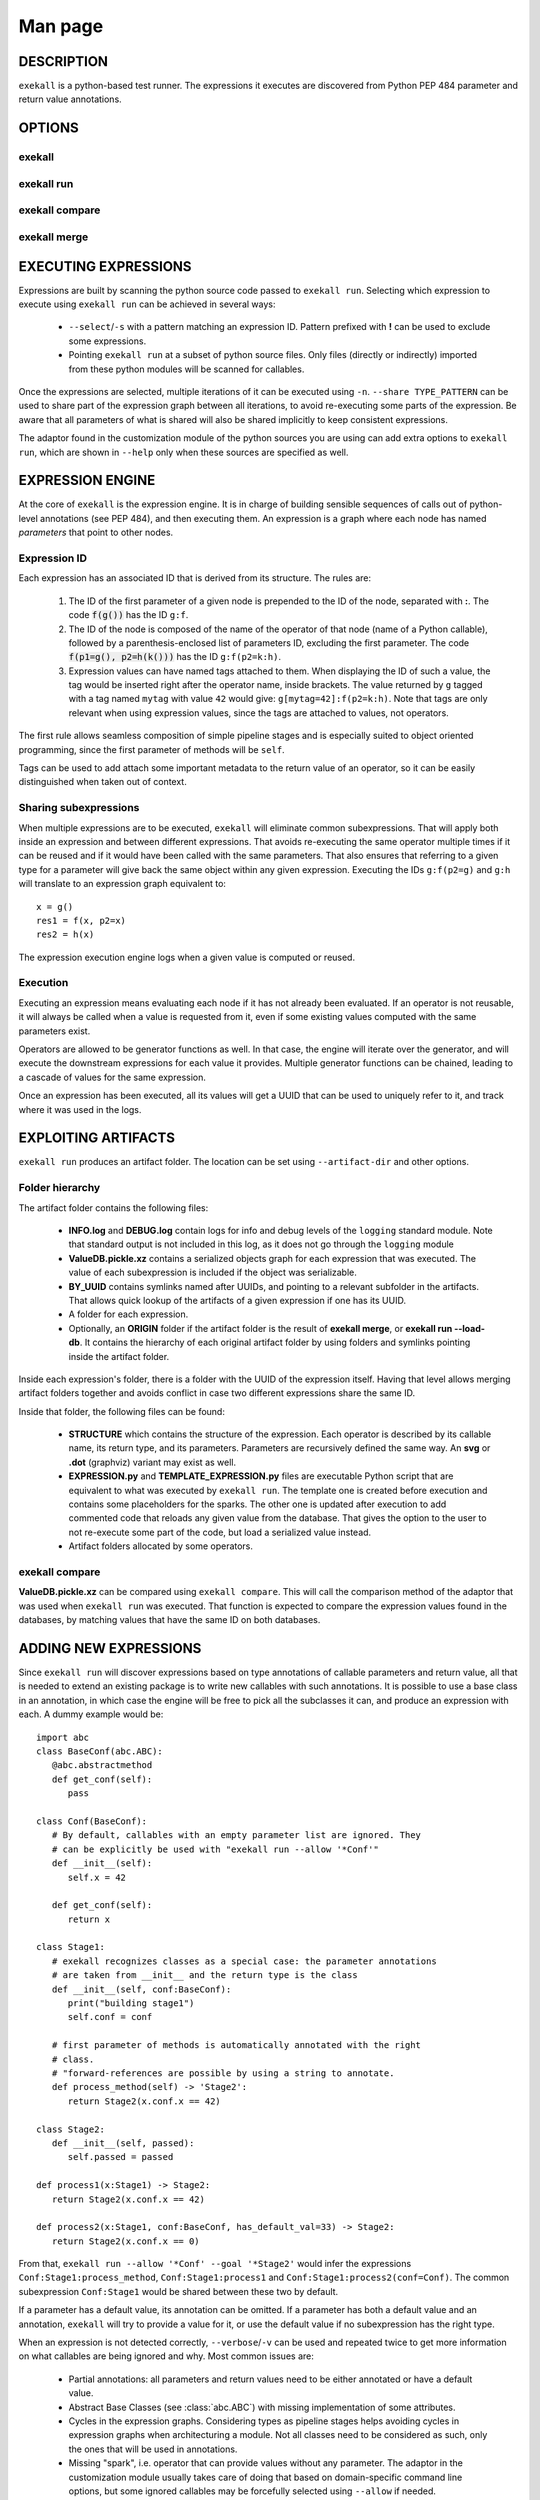 Man page
========

DESCRIPTION
+++++++++++

``exekall`` is a python-based test runner. The expressions it executes are
discovered from Python PEP 484 parameter and return value annotations.

OPTIONS
+++++++

exekall
-------

.. run-command::
   :ignore-error:
   :literal:

   exekall --help

exekall run
-----------

.. run-command::
   :ignore-error:
   :literal:

   # Give the python sources to exekall to get the LISA options in addition to
   # the generic ones.
   exekall run "$LISA_HOME/lisa/tests/" --help

exekall compare
---------------

.. run-command::
   :ignore-error:
   :literal:

   exekall compare --help

exekall merge
-------------

.. run-command::
   :ignore-error:
   :literal:

   exekall merge --help


EXECUTING EXPRESSIONS
+++++++++++++++++++++

Expressions are built by scanning the python source code passed to ``exekall
run``. Selecting which expression to execute using ``exekall run`` can be
achieved in several ways:

   * ``--select``/``-s`` with a pattern matching an expression ID. Pattern
     prefixed with **!** can be used to exclude some expressions.
   * Pointing ``exekall run`` at a subset of python source files. Only files
     (directly or indirectly) imported from these python modules will be
     scanned for callables.

Once the expressions are selected, multiple iterations of it can be executed
using ``-n``. ``--share TYPE_PATTERN`` can be used to share part of the expression
graph between all iterations, to avoid re-executing some parts of the
expression. Be aware that all parameters of what is shared will also be shared
implicitly to keep consistent expressions.

The adaptor found in the customization module of the python sources you are
using can add extra options to ``exekall run``, which are shown in ``--help``
only when these sources are specified as well. 

EXPRESSION ENGINE
+++++++++++++++++

At the core of ``exekall`` is the expression engine. It is in charge of
building sensible sequences of calls out of python-level annotations (see PEP
484), and then executing them. An expression is a graph where each node has
named *parameters* that point to other nodes. 

Expression ID
-------------

Each expression has an associated ID that is derived from its structure. The rules are:

   1. The ID of the first parameter of a given node is prepended to the ID of
      the node, separated with **:**.  The code :code:`f(g())` has the ID
      ``g:f``.
   2. The ID of the node is composed of the name of the operator of that node
      (name of a Python callable), followed by a
      parenthesis-enclosed list of parameters ID, excluding the first
      parameter. The code :code:`f(p1=g(), p2=h(k()))` has the ID
      ``g:f(p2=k:h)``. 
   3. Expression values can have named tags attached to them. When displaying
      the ID of such a value, the tag would be inserted right after the
      operator name, inside brackets. The value returned by ``g`` tagged with a
      tag named ``mytag`` with value ``42`` would give:
      ``g[mytag=42]:f(p2=k:h)``. Note that tags are only relevant when using
      expression values, since the tags are attached to values, not operators.

The first rule allows seamless composition of simple pipeline stages and is
especially suited to object oriented programming, since the first parameter of
methods will be ``self``.

Tags can be used to add attach some important metadata to the return value of
an operator, so it can be easily distinguished when taken out of context.

Sharing subexpressions
----------------------

When multiple expressions are to be executed, ``exekall`` will eliminate common
subexpressions. That will apply both inside an expression and between different
expressions. That avoids re-executing the same operator multiple times if it
can be reused and if it would have been called with the same parameters. That
also ensures that referring to a given type for a parameter will give back the
same object within any given expression. Executing the IDs ``g:f(p2=g)`` and
``g:h`` will translate to an expression graph equivalent to::

   x = g()
   res1 = f(x, p2=x)
   res2 = h(x)

The expression execution engine logs when a given value is computed or reused.

Execution
---------

Executing an expression means evaluating each node if it has not already been
evaluated. If an operator is not reusable, it will always be called when a
value is requested from it, even if some existing values computed with the same
parameters exist.

Operators are allowed to be generator functions as well. In that case, the
engine will iterate over the generator, and will execute the downstream
expressions for each value it provides. Multiple generator functions can be
chained, leading to a cascade of values for the same expression.

Once an expression has been executed, all its values will get a UUID that can
be used to uniquely refer to it, and track where it was used in the logs.

EXPLOITING ARTIFACTS
++++++++++++++++++++

``exekall run`` produces an artifact folder. The location can be set using
``--artifact-dir`` and other options.

Folder hierarchy
----------------

The artifact folder contains the following files:

   * **INFO.log** and **DEBUG.log** contain logs for info and debug levels of the
     ``logging`` standard module. Note that standard output is not included in
     this log, as it does not go through the ``logging`` module
   * **ValueDB.pickle.xz** contains a serialized objects graph for each
     expression that was executed. The value of each subexpression is included
     if the object was serializable.
   * **BY_UUID** contains symlinks named after UUIDs, and pointing to a
     relevant subfolder in the artifacts. That allows quick lookup of the
     artifacts of a given expression if one has its UUID.
   * A folder for each expression.
   * Optionally, an **ORIGIN** folder if the artifact folder is the result of
     **exekall merge**, or **exekall run --load-db**. It contains the hierarchy
     of each original artifact folder by using folders and symlinks pointing
     inside the artifact folder.

Inside each expression's folder, there is a folder with the UUID of the
expression itself. Having that level allows merging artifact folders together
and avoids conflict in case two different expressions share the same ID.

Inside that folder, the following files can be found:
   
   * **STRUCTURE** which contains the structure of the expression. Each
     operator is described by its callable name, its return type, and its
     parameters. Parameters are recursively defined the same way. An **svg** or
     **.dot** (graphviz) variant may exist as well.
   * **EXPRESSION.py** and **TEMPLATE_EXPRESSION.py** files are executable
     Python script that are equivalent to what was executed by ``exekall run``.
     The template one is created before execution and contains some
     placeholders for the sparks. The other one is updated after execution to
     add commented code that reloads any given value from the database. That
     gives the option to the user to not re-execute some part of the code, but
     load a serialized value instead.
   * Artifact folders allocated by some operators.
   
exekall compare
---------------

**ValueDB.pickle.xz** can be compared using ``exekall compare``. This will call the
comparison method of the adaptor that was used when ``exekall run`` was
executed. That function is expected to compare the expression values found in
the databases, by matching values that have the same ID on both databases.

ADDING NEW EXPRESSIONS
++++++++++++++++++++++

Since ``exekall run`` will discover expressions based on type annotations of
callable parameters and return value, all that is needed to extend an existing
package is to write new callables with such annotations. It is possible to use
a base class in an annotation, in which case the engine will be free to pick
all the subclasses it can, and produce an expression with each. A dummy example
would be::

   import abc
   class BaseConf(abc.ABC):
      @abc.abstractmethod
      def get_conf(self):
         pass

   class Conf(BaseConf):
      # By default, callables with an empty parameter list are ignored. They
      # can be explicitly be used with "exekall run --allow '*Conf'"
      def __init__(self):
         self.x = 42

      def get_conf(self):
         return x

   class Stage1:
      # exekall recognizes classes as a special case: the parameter annotations
      # are taken from __init__ and the return type is the class
      def __init__(self, conf:BaseConf):
         print("building stage1")
         self.conf = conf

      # first parameter of methods is automatically annotated with the right
      # class.
      # "forward-references are possible by using a string to annotate.
      def process_method(self) -> 'Stage2':
         return Stage2(x.conf.x == 42)

   class Stage2:
      def __init__(self, passed):
         self.passed = passed

   def process1(x:Stage1) -> Stage2:
      return Stage2(x.conf.x == 42)

   def process2(x:Stage1, conf:BaseConf, has_default_val=33) -> Stage2:
      return Stage2(x.conf.x == 0)

From that, ``exekall run --allow '*Conf' --goal '*Stage2'`` would infer the
expressions ``Conf:Stage1:process_method``, ``Conf:Stage1:process1`` and
``Conf:Stage1:process2(conf=Conf)``. The common subexpression ``Conf:Stage1`` would be
shared between these two by default.

If a parameter has a default value, its annotation can be omitted. If a
parameter has both a default value and an annotation, ``exekall`` will try to
provide a value for it, or use the default value if no subexpression has the right
type.

When an expression is not detected correctly, ``--verbose``/``-v`` can be used and
repeated twice to get more information on what callables are being ignored and
why. Most common issues are:

   * Partial annotations: all parameters and return values need to be either
     annotated or have a default value.
   * Abstract Base Classes (see :class:`abc.ABC`) with missing implementation
     of some attributes.
   * Cycles in the expression graphs. Considering types as pipeline stages
     helps avoiding cycles in expression graphs when architecturing a module.
     Not all classes need to be considered as such, only the ones that will be
     used in annotations.
   * Missing "spark", i.e. operator that can provide values without any
     parameter. The adaptor in the customization module usually takes care of
     doing that based on domain-specific command line options, but some ignored
     callables may be forcefully selected using ``--allow`` if needed.
   * Missing ``import`` chain from the sources given to ``exekall run`` to the
     module that defines the callable that is expected to be used. That can be
     solved by adding more ``import`` statements, or simply giving that source
     file directly to ``exekall run``.
   * Wrong goal selected using ``--goal``.

CUSTOMIZING EXEKALL
+++++++++++++++++++

The behavior of ``exekall`` can be customized by subclassing
:class:`exekall.customization.AdaptorBase` in a module that must be called
``exekall_customization.py`` and located in one of the parent packages of the
modules that are explicitly passed to ``exekall run``.  This allows adding
extra options to ``exekall run`` and ``compare``, tag values in IDs, change the
set of callables that will be hidden from the ID and define what type is
considered to provide reusable values by the engine among other things.

